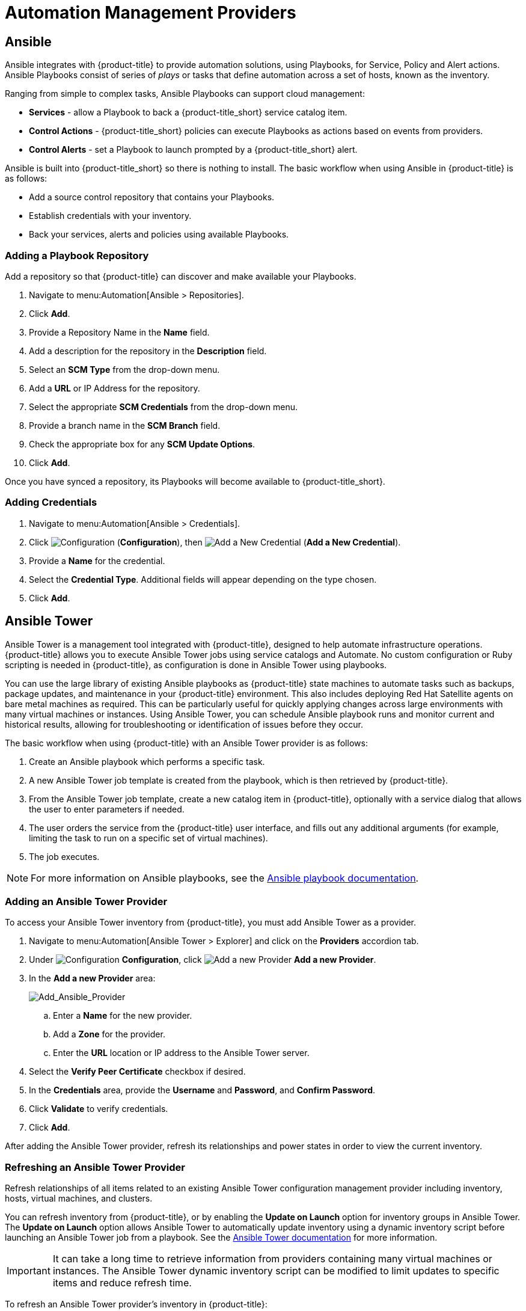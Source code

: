 [[automation_management_providers]]
= Automation Management Providers


[[ansible-inside]]
== Ansible

Ansible integrates with {product-title} to provide automation solutions, using Playbooks, for Service, Policy and Alert actions. 
Ansible Playbooks consist of series of _plays_ or tasks that define automation across a set of hosts,
known as the inventory. 

Ranging from simple to complex tasks, Ansible Playbooks can support cloud management:

* *Services* - allow a Playbook to back a {product-title_short} service catalog item.
* *Control Actions* - {product-title_short} policies can execute Playbooks as actions based on events from providers.
* *Control Alerts* - set a Playbook to launch prompted by a {product-title_short} alert.

Ansible is built into {product-title_short} so there is nothing to install. The basic workflow when using Ansible in {product-title} is as follows:

* Add a source control repository that contains your Playbooks.
* Establish credentials with your inventory. 
* Back your services, alerts and policies using available Playbooks. 


[[adding-a-playbook-repository]]
=== Adding a Playbook Repository
Add a repository so that {product-title} can discover and make available your Playbooks.
 
. Navigate to menu:Automation[Ansible > Repositories].
. Click *Add*.
. Provide a Repository Name in the *Name* field. 
. Add a description for the repository in the *Description* field. 
. Select an *SCM Type* from the drop-down menu.
. Add a *URL* or IP Address for the repository.
. Select the appropriate *SCM Credentials* from the drop-down menu.
. Provide a branch name in the *SCM Branch* field.
. Check the appropriate box for any *SCM Update Options*.
. Click *Add*.

Once you have synced a repository, its Playbooks will become available to {product-title_short}.  

[[adding-credentials]]
=== Adding Credentials

. Navigate to menu:Automation[Ansible > Credentials].
. Click  image:1847.png[Configuration] (*Configuration*), then  image:1862.png[Add a New Credential] (*Add a New Credential*).
. Provide a *Name* for the credential.
. Select the *Credential Type*. Additional fields will appear depending on the type chosen.
. Click *Add*.



[[ansible-tower]]
== Ansible Tower

Ansible Tower is a management tool integrated with {product-title}, designed to help automate infrastructure operations. {product-title} allows you to execute Ansible Tower jobs using service catalogs and Automate. No custom configuration or Ruby scripting is needed in {product-title}, as configuration is done in Ansible Tower using playbooks. 

You can use the large library of existing Ansible playbooks as {product-title} state machines to automate tasks such as backups, package updates, and maintenance in your {product-title} environment. This also includes deploying Red Hat Satellite agents on bare metal machines as required. This can be particularly useful for quickly applying changes across large environments with many virtual machines or instances. Using Ansible Tower, you can schedule Ansible playbook runs and monitor current and historical results, allowing for troubleshooting or identification of issues before they occur.

The basic workflow when using {product-title} with an Ansible Tower provider is as follows:

. Create an Ansible playbook which performs a specific task.
. A new Ansible Tower job template is created from the playbook, which is then retrieved by {product-title}.
. From the Ansible Tower job template, create a new catalog item in {product-title}, optionally with a service dialog that allows the user to enter parameters if needed.
. The user orders the service from the {product-title} user interface, and fills out any additional arguments (for example, limiting the task to run on a specific set of virtual machines). 
. The job executes.


[NOTE]
====
For more information on Ansible playbooks, see the link:https://docs.ansible.com/ansible/playbooks.html[Ansible playbook documentation].
====

[[adding-an-ansible-tower-provider]]
=== Adding an Ansible Tower Provider

To access your Ansible Tower inventory from {product-title}, you must add Ansible Tower as a provider. 

. Navigate to menu:Automation[Ansible Tower > Explorer] and click on the *Providers* accordion tab.
. Under image:1847.png[Configuration] *Configuration*, click  image:1862.png[Add a new Provider] *Add a new Provider*.

. In the *Add a new Provider* area:
+
image:Add_Ansible_Provider.png[Add_Ansible_Provider]
+
.. Enter a *Name* for the new provider.
.. Add a *Zone* for the provider.
.. Enter the *URL* location or IP address to the Ansible Tower server.
. Select the *Verify Peer Certificate* checkbox if desired.
. In the *Credentials* area, provide the *Username* and *Password*, and *Confirm Password*.
. Click *Validate* to verify credentials.
. Click *Add*.

After adding the Ansible Tower provider, refresh its relationships and power states in order to view the current inventory.


[[refreshing-an-ansible-tower-provider]]
=== Refreshing an Ansible Tower Provider

Refresh relationships of all items related to an existing Ansible Tower configuration management provider including inventory, hosts, virtual machines, and clusters.

You can refresh inventory from {product-title}, or by enabling the *Update on Launch* option for inventory groups in Ansible Tower. The *Update on Launch* option allows Ansible Tower to automatically update inventory using a dynamic inventory script before launching an Ansible Tower job from a playbook. See the link:http://docs.ansible.com/ansible-tower/index.html[Ansible Tower documentation] for more information.

[IMPORTANT]
====
It can take a long time to retrieve information from providers containing many virtual machines or instances. The Ansible Tower dynamic inventory script can be modified to limit updates to specific items and reduce refresh time. 
====

To refresh an Ansible Tower provider's inventory in {product-title}:

. Navigate to menu:Automation[Ansible Tower > Explorer] and click the *Providers* accordion tab.
. Select the checkboxes for the Ansible Tower providers to refresh under *All Ansible Tower Providers*.
. Click  image:1847.png[Configuration] (*Configuration*), and then image:2003.png[Refresh Relationships and Power States] (*Refresh Relationships and Power States*).
. Click *OK*.

{product-title} then queries the Ansible Tower API and obtains an inventory of all available hosts and job templates.

[[viewing-ansible-tower-providers-and-inventory]]
=== Viewing Ansible Tower Providers and Inventory

{product-title} automatically updates its inventory from Ansible Tower. This includes system groups (known as Inventories in Ansible Tower), basic information about individual systems, and available Ansible Tower job templates to be executed from the service catalog or Automate.

[NOTE]
====
To view and access Ansible Tower inventories and job templates in {product-title}, you must first create them in Ansible Tower. 
====

To view a list of Ansible Tower providers and inventory:

. Navigate to menu:Automation[Ansible Tower > Explorer].
. select the *Providers* accordion menu to display a list of *All Ansible Tower Providers*. 
. Select your Ansible Tower provider to expand and list the inventory groups on that Ansible Tower system. The inventory groups can be expanded to view the systems contained within each group, as well as configuration details for these systems.

Similarly, all discovered job templates are accessed under the provider by expanding the menu:Automation[Ansible Tower > Explorer > Job Templates] accordion menu.


[[viewing-ansible-tower-configured-systems]]
=== Viewing Ansible Tower Configured Systems

To view the systems in your Ansible Tower inventory:

. Navigate to menu:Automation[Ansible Tower > Explorer > Configured Systems].
. Under *All Ansible Tower Configured Systems*, select *Ansible Tower Configured Systems* to display a list.

[[executing-an-ansible-tower-job-template-from-a-service-catalog]]
=== Executing an Ansible Tower Job Template from a Service Catalog

You can execute an Ansible Tower playbook from {product-title} by creating a service catalog item from an Ansible Tower job template. 

[IMPORTANT]
====
You must first create the job template in Ansible Tower. The job templates are automatically discovered by {product-title} when refreshing your Ansible Tower provider’s inventory. 
====

First, create a catalog:

. Navigate to menu:Services[Catalogs].
. Click  image:1847.png[Configuration] (*Configuration*), then  image:1862.png[Add a New Catalog] (*Add a New Catalog*)
. Enter a *Name* and *Description* for the catalog.
. Click *Add*.

Then, create an Ansible Tower service catalog item:

. Navigate to menu:Automation[Ansible Tower > Jobs].
. Click *Ansible Tower Job Templates* and select an Ansible Tower job template.
. Click  image:1847.png[Configuration] (*Configuration*), then  image:1862.png[Create Service Dialog from this Job Template] (*Create Service Dialog from this Job Template*).
. Enter a *Service Dialog Name* (for example, _ansible_tower_job_)and click *Save*.
. Navigate to menu:Services[Catalogs]. Click *Catalog Items*.
.  Click  image:1847.png[Configuration] (*Configuration*), then  image:1862.png[Add a New Catalog Item] (*Add a New Catalog Item*) to create a new catalog item with the following details, at minimum:
- For *Catalog Item type*, select *Ansible Tower*.
- Enter a *Name* for the service catalog item.
- Select *Display in Catalog*.
- In *Catalog*, select the catalog you created previously.
- In *Dialog*, select the service dialog you created previously (in this example, _ansible_tower_job_). *No Dialog* can be selected if the playbook does not require extra variables from the user. To ask the user to enter extra information when running the task, *Service Dialog* must be selected. 
- In *Provider*, select your Ansible Tower provider. This brings up the *Ansible Tower Job Template* option and configures the *Provisioning Entry Point State Machine* automatically.
- Add configuration information for *Reconfigure Entry Point* and *Retirement Entry Point* as applicable. 
- Select your desired *Ansible Tower Job Template* from the list. Generally, this is the Ansible Tower job template previously used to create the service dialog.
+
image:Add_AT_Service_Catalog_Item.png[]
+
. Click *Add*. The catalog item you created will appear in the *All Service Catalog Items* list.


To execute the Ansible Tower job:

. Navigate to menu:Service Catalogs[Ansible Tower catalog].
+
image:Order_AT_Catalog_Item.png[]
+
. Click *Order* for the catalog item.
. Enter any variables requested and click *Submit*.

{product-title} takes you to the *Requests* queue page and show the status of the job.

The service item's details can be viewed in menu:Services[My Services] in {product-title}.

[NOTE]
====
Instead of running a single job at a time, multiple service catalog items can also be grouped together as a catalog bundle to create one deployment with multiple job templates. See https://access.redhat.com/documentation/en/red-hat-cloudforms/4.2/provisioning-virtual-machines-and-hosts/chapter-5-catalogs-and-services#catalogs-services[Catalogs and Services] in _Provisioning Virtual Machines and Hosts_ for more information.
====


[[executing-an-ansible-tower-job-using-a-custom-automate-button]]
=== Executing an Ansible Tower Job Using a Custom Automate Button

{product-title} can execute Ansible Tower jobs on virtual machines or instances using custom buttons in Automate.

Ansible Tower jobs can either be non-customizable, which do not require any extra configuration from the user, or alternatively, they can allow the user to specify a parameter (for example, a package name to install). In Ansible Tower jobs containing a dialog, {product-title} accepts additional  information from the user and adds it to the appropriate API call in Automate, and then sends it into Ansible Tower.

.Prerequisites

Before creating an Automate button to execute an Ansible Tower job, the following must be configured:

* An Ansible playbook in Ansible Tower. See the link:https://docs.ansible.com/[Ansible Tower documentation] for instructions.
* Ansible Tower must be able to reach virtual machines or instances deployed by {product-title} at the IP level.
* The virtual machine template must have the Ansible Tower environment's public SSH key injected. For cloud instances, `cloud-init` can be used and the public SSH key can be passed without rebuilding the image.
* Any dynamic inventory scripts used must be configured to return the virtual machine names exactly as they are stored in {product-title}, without the UUID appended.

.Executing an Ansible Tower Job using a Custom Automate Button

To configure a custom button to execute an Ansible Tower job on a virtual machine or instance, first create the button:

. Navigate to menu:Automation[Automate > Customization].
. Click the *Buttons* accordion menu.
. Click menu:VM and Instance[Unassigned Buttons]. This configures the button to run on virtual machines or instances.
. Click  image:1847.png[] (*Configuration*), then click  image:1862.png[] (*Add a new Button*). 
  * In the *Adding a new Button* screen, configure the *Action* parameters as desired. *Dialog* can be left blank if the playbook does not require extra variables. To ask the user to enter extra information when running the task, *Service Dialog* must be selected.
  * Configure *Object Details* fields with the following request details:
    ** For *System/Process*, select *Request*.
    ** For *Message*, enter *create*.
    ** For *Request*, enter *Ansible_Tower_Job*. 
  * Configure *Attribute/Value Pairs* with the following parameters:
    ** *job_template_name* is the Ansible Tower job template name to associate with the button. The *job_template_name* field is mandatory; other parameters are provided by the Tower job dialog.
  * Configure *Visibility* to all users, or limit visibility by role as desired.
+
image:Add_button.png[]
+
  * Click *Add*.

If you do not have an existing button group to assign the new button to, create a new button group:

. From menu:Automation[Automate > Customization], navigate to menu:Buttons[VM and Instance > Add a new Button Group], and configure the following:
  * Configure *Basic Info* as desired. For example, name the button group `VM Actions`.
  * In *Assign Buttons*, select the button you just created from the *Unassigned* list and click image:1876.png[] to assign it to *Selected*.
+
image:Create_button_group.png[]
+
  * Click *Add*.

To assign the button to an existing button group:

. Navigate to menu:Buttons[VM and Instance > VM Actions > Edit this Button Group].
. In *Assign Buttons*, select the button you just created from the *Unassigned* list and click image:1876.png[] to assign it to *Selected*.
. Click *Add*.

To use the button to run an Ansible Tower job on a virtual machine:

. Navigate to menu:Compute[Infrastructure > Virtual Machines].
. Select the virtual machine to run the Ansible Tower job template on.
. Click the *VM Actions* button to show the button you created, and click the button from the list to run the Ansible Tower job template.
+
image:Run_Update_Button.png[]
+
. Click *Submit* to execute the job.

{product-title} then confirms the job has been executed. 

If you selected a service dialog to run when creating the button, {product-title} will then prompt you to enter variables to complete the task. After entering your desired parameters, {product-title} takes you to the *Requests* page.

The service item's details can be viewed in menu:Services[My Services] in {product-title}.
